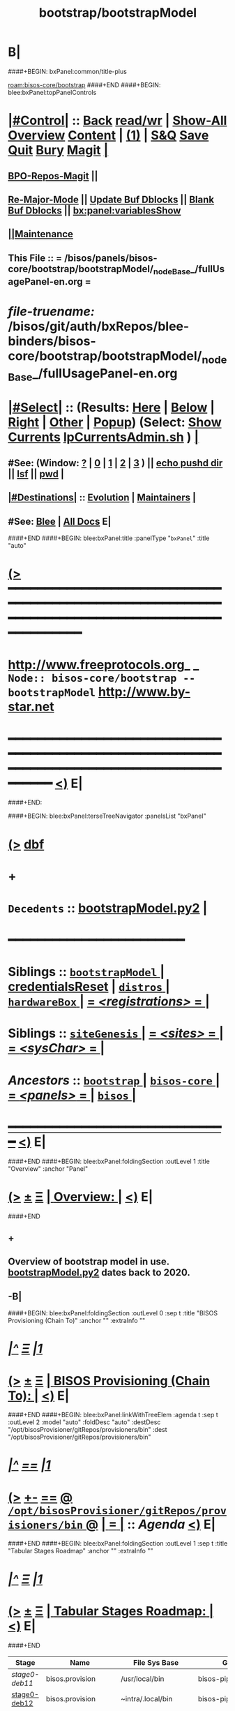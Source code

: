 * B|
####+BEGIN: bxPanel:common/title-plus
#+title: bootstrap/bootstrapModel
#+roam_tags: branch
#+roam_key: bisos-core/bootstrap/bootstrapModel
[[roam:bisos-core/bootstrap]]
####+END
####+BEGIN: blee:bxPanel:topPanelControls
*  [[elisp:(org-cycle)][|#Control|]] :: [[elisp:(blee:bnsm:menu-back)][Back]] [[elisp:(toggle-read-only)][read/wr]] | [[elisp:(show-all)][Show-All]]  [[elisp:(org-shifttab)][Overview]]  [[elisp:(progn (org-shifttab) (org-content))][Content]] | [[elisp:(delete-other-windows)][(1)]] | [[elisp:(progn (save-buffer) (kill-buffer))][S&Q]] [[elisp:(save-buffer)][Save]] [[elisp:(kill-buffer)][Quit]] [[elisp:(bury-buffer)][Bury]]  [[elisp:(magit)][Magit]]  [[elisp:(org-cycle)][| ]]
**  [[elisp:(bap:magit:bisos:current-bpo-repos/visit)][BPO-Repos-Magit]] ||
**  [[elisp:(blee:buf:re-major-mode)][Re-Major-Mode]] ||  [[elisp:(org-dblock-update-buffer-bx)][Update Buf Dblocks]] || [[elisp:(org-dblock-bx-blank-buffer)][Blank Buf Dblocks]] || [[elisp:(bx:panel:variablesShow)][bx:panel:variablesShow]]
**  [[elisp:(blee:menu-sel:comeega:maintenance:popupMenu)][||Maintenance]]
**  This File :: *= /bisos/panels/bisos-core/bootstrap/bootstrapModel/_nodeBase_/fullUsagePanel-en.org =*
* /file-truename:/  /bisos/git/auth/bxRepos/blee-binders/bisos-core/bootstrap/bootstrapModel/_nodeBase_/fullUsagePanel-en.org
*  [[elisp:(org-cycle)][|#Select|]]  :: (Results: [[elisp:(blee:bnsm:results-here)][Here]] | [[elisp:(blee:bnsm:results-split-below)][Below]] | [[elisp:(blee:bnsm:results-split-right)][Right]] | [[elisp:(blee:bnsm:results-other)][Other]] | [[elisp:(blee:bnsm:results-popup)][Popup]]) (Select:  [[elisp:(lsip-local-run-command "lpCurrentsAdmin.sh -i currentsGetThenShow")][Show Currents]]  [[elisp:(lsip-local-run-command "lpCurrentsAdmin.sh")][lpCurrentsAdmin.sh]] ) [[elisp:(org-cycle)][| ]]
**  #See:  (Window: [[elisp:(blee:bnsm:results-window-show)][?]] | [[elisp:(blee:bnsm:results-window-set 0)][0]] | [[elisp:(blee:bnsm:results-window-set 1)][1]] | [[elisp:(blee:bnsm:results-window-set 2)][2]] | [[elisp:(blee:bnsm:results-window-set 3)][3]] ) || [[elisp:(lsip-local-run-command-here "echo pushd dest")][echo pushd dir]] || [[elisp:(lsip-local-run-command-here "lsf")][lsf]] || [[elisp:(lsip-local-run-command-here "pwd")][pwd]] |
**  [[elisp:(org-cycle)][|#Destinations|]] :: [[Evolution]] | [[Maintainers]]  [[elisp:(org-cycle)][| ]]
**  #See:  [[elisp:(bx:bnsm:top:panel-blee)][Blee]] | [[elisp:(bx:bnsm:top:panel-listOfDocs)][All Docs]]  E|
####+END
####+BEGIN: blee:bxPanel:title :panelType "=bxPanel=" :title "auto"
* [[elisp:(show-all)][(>]] ━━━━━━━━━━━━━━━━━━━━━━━━━━━━━━━━━━━━━━━━━━━━━━━━━━━━━━━━━━━━━━━━━━━━━━━━━━━━━━━━━━━━━━━━━━━━━━━━━
*   [[img-link:file:/bisos/blee/env/images/fpfByStarElipseTop-50.png][http://www.freeprotocols.org]]_ _   ~Node:: bisos-core/bootstrap -- bootstrapModel~   [[img-link:file:/bisos/blee/env/images/fpfByStarElipseBottom-50.png][http://www.by-star.net]]
* ━━━━━━━━━━━━━━━━━━━━━━━━━━━━━━━━━━━━━━━━━━━━━━━━━━━━━━━━━━━━━━━━━━━━━━━━━━━━━━━━━━━━━━━━━━━━━  [[elisp:(org-shifttab)][<)]] E|
####+END:

####+BEGIN: blee:bxPanel:terseTreeNavigator :panelsList "bxPanel"
* [[elisp:(show-all)][(>]] [[elisp:(describe-function 'org-dblock-write:blee:bxPanel:terseTreeNavigator)][dbf]]
* +
*   =Decedents=  :: [[elisp:(blee:bnsm:panel-goto "/bisos/panels/bisos-core/bootstrap/bootstrapModel/bootstrapModel.py2")][bootstrapModel.py2]] *|*
*                                        *━━━━━━━━━━━━━━━━━━━━━━━━*
*   *Siblings*   :: [[elisp:(blee:bnsm:panel-goto "/bisos/panels/bisos-core/bootstrap/bootstrapModel/_nodeBase_")][ =bootstrapModel= ]] *|* [[elisp:(blee:bnsm:panel-goto "/bisos/panels/bisos-core/bootstrap/credentialsReset")][credentialsReset]] *|* [[elisp:(blee:bnsm:panel-goto "/bisos/panels/bisos-core/bootstrap/distros/_nodeBase_")][ =distros= ]] *|* [[elisp:(blee:bnsm:panel-goto "/bisos/panels/bisos-core/bootstrap/hardwareBox/_nodeBase_")][ =hardwareBox= ]] *|* [[elisp:(blee:bnsm:panel-goto "/bisos/panels/bisos-core/bootstrap/registrations/_nodeBase_")][ = /<registrations>/ = ]] *|*
*   *Siblings*   :: [[elisp:(blee:bnsm:panel-goto "/bisos/panels/bisos-core/bootstrap/siteGenesis/_nodeBase_")][ =siteGenesis= ]] *|* [[elisp:(blee:bnsm:panel-goto "/bisos/panels/bisos-core/bootstrap/sites/_nodeBase_")][ = /<sites>/ = ]] *|* [[elisp:(blee:bnsm:panel-goto "/bisos/panels/bisos-core/bootstrap/sysChar/_nodeBase_")][ = /<sysChar>/ = ]] *|*
*   /Ancestors/  :: [[elisp:(blee:bnsm:panel-goto "//bisos/panels/bisos-core/bootstrap/_nodeBase_")][ =bootstrap= ]] *|* [[elisp:(blee:bnsm:panel-goto "//bisos/panels/bisos-core/_nodeBase_")][ =bisos-core= ]] *|* [[elisp:(blee:bnsm:panel-goto "//bisos/panels/_nodeBase_")][ = /<panels>/ = ]] *|* [[elisp:(dired "//bisos")][ ~bisos~ ]] *|*
*                                   _━━━━━━━━━━━━━━━━━━━━━━━━━━━━━━_                          [[elisp:(org-shifttab)][<)]] E|
####+END
####+BEGIN: blee:bxPanel:foldingSection :outLevel 1 :title "Overview" :anchor "Panel"
* [[elisp:(show-all)][(>]]  _[[elisp:(blee:menu-sel:outline:popupMenu)][±]]_  _[[elisp:(blee:menu-sel:navigation:popupMenu)][Ξ]]_       [[elisp:(outline-show-subtree+toggle)][| *Overview:* |]] <<Panel>>   [[elisp:(org-shifttab)][<)]] E|
####+END
** +
** Overview of bootstrap  model in use.  [[elisp:(blee:bnsm:panel-goto "/bisos/panels/bisos-core/bootstrap/bootstrapModel/bootstrapModel.py2")][bootstrapModel.py2]] dates back to 2020.
** -B|
####+BEGIN: blee:bxPanel:foldingSection :outLevel 0 :sep t :title "BISOS Provisioning (Chain To)" :anchor "" :extraInfo ""
* /[[elisp:(beginning-of-buffer)][|^]]  [[elisp:(blee:menu-sel:navigation:popupMenu)][Ξ]] [[elisp:(delete-other-windows)][|1]]/
* [[elisp:(show-all)][(>]]  _[[elisp:(blee:menu-sel:outline:popupMenu)][±]]_  _[[elisp:(blee:menu-sel:navigation:popupMenu)][Ξ]]_     [[elisp:(outline-show-subtree+toggle)][| _BISOS Provisioning (Chain To)_: |]]    [[elisp:(org-shifttab)][<)]] E|
####+END
####+BEGIN: blee:bxPanel:linkWithTreeElem :agenda t :sep t :outLevel 2 :model "auto" :foldDesc "auto" :destDesc "/opt/bisosProvisioner/gitRepos/provisioners/bin" :dest "/opt/bisosProvisioner/gitRepos/provisioners/bin"
* /[[elisp:(beginning-of-buffer)][|^]] [[elisp:(blee:menu-sel:navigation:popupMenu)][==]] [[elisp:(delete-other-windows)][|1]]/
* [[elisp:(show-all)][(>]] [[elisp:(blee:menu-sel:outline:popupMenu)][+-]] [[elisp:(blee:menu-sel:navigation:popupMenu)][==]] [[elisp:(blee:bnsm:panel-goto "/opt/bisosProvisioner/gitRepos/provisioners/bin")][@ ~/opt/bisosProvisioner/gitRepos/provisioners/bin~ @]]  [[elisp:(org-cycle)][| *=* |]] :: /Agenda/ <<bin>> [[elisp:(org-shifttab)][<)]] E|
####+END
####+BEGIN: blee:bxPanel:foldingSection :outLevel 1 :sep t :title "Tabular Stages Roadmap" :anchor "" :extraInfo ""
* /[[elisp:(beginning-of-buffer)][|^]]  [[elisp:(blee:menu-sel:navigation:popupMenu)][Ξ]] [[elisp:(delete-other-windows)][|1]]/
* [[elisp:(show-all)][(>]]  _[[elisp:(blee:menu-sel:outline:popupMenu)][±]]_  _[[elisp:(blee:menu-sel:navigation:popupMenu)][Ξ]]_       [[elisp:(outline-show-subtree+toggle)][| *Tabular Stages Roadmap:* |]]    [[elisp:(org-shifttab)][<)]] E|
####+END

|--------------+----------------------+-----------------------+------------------------+----------------------|
| Stage        | Name                 | File Sys Base         | Git Repo               | Comments             |
|--------------+----------------------+-----------------------+------------------------+----------------------|
| [[stage0-deb11]] | bisos.provision      | /usr/local/bin        | bisos-pip/provision    | Obtain: pip install  |
| [[stage0-deb12]] | bisos.provision      | ~intra/.local/bin     | bisos-pip/provision    | Obtain: pipx install |
|--------------+----------------------+-----------------------+------------------------+----------------------|
| [[stage-1]]      | provisionBisos.sh    |                       | bisos-pip/provision    | -i baseBisosPlatform |
|--------------+----------------------+-----------------------+------------------------+----------------------|
| [[stage-2]]      | bisosProvisioners.sh | /opt/bisosProvisioner | bxGenesis/provisioners | interim step         |
|--------------+----------------------+-----------------------+------------------------+----------------------|
| [[stage-3]]      | bsipProvision.sh     | /bisos/core/bsip      | bisos/bsip4            | steady state         |
|--------------+----------------------+-----------------------+------------------------+----------------------|


####+BEGIN: blee:bxPanel:foldingSection :outLevel 1 :sep t :title "Provisioning Model -- Stage 0" :anchor "stage0-deb12" :extraInfo "Installing bisos.provision from PyPi"
* /[[elisp:(beginning-of-buffer)][|^]]  [[elisp:(blee:menu-sel:navigation:popupMenu)][Ξ]] [[elisp:(delete-other-windows)][|1]]/
* [[elisp:(show-all)][(>]]  _[[elisp:(blee:menu-sel:outline:popupMenu)][±]]_  _[[elisp:(blee:menu-sel:navigation:popupMenu)][Ξ]]_       [[elisp:(outline-show-subtree+toggle)][| *Provisioning Model -- Stage 0:* |]] <<stage0-deb12>> Installing bisos.provision from PyPi  [[elisp:(org-shifttab)][<)]] E|
####+END
** +
** Installation instructions in    [[elisp:(blee:bnsm:panel-goto "/bisos/panels/bisos-core/bootstrap/sysPlatformProvision/_nodeBase_")][ =sysPlatformProvision= ]]    for PrepedDeb11Sys→RawPlatform
** Deb11 uses pip install -- Deb 12 uses pipx install
** TODO Phase 0 -- Distro Installation -- Distro VM Image -- Vagrant Distro Image
** -B|
####+BEGIN: blee:bxPanel:foldingSection :outLevel 1 :sep t :title "Provisioning Model -- Stage 1" :anchor "stage-1" :extraInfo "Design Overview"
* /[[elisp:(beginning-of-buffer)][|^]]  [[elisp:(blee:menu-sel:navigation:popupMenu)][Ξ]] [[elisp:(delete-other-windows)][|1]]/
* [[elisp:(show-all)][(>]]  _[[elisp:(blee:menu-sel:outline:popupMenu)][±]]_  _[[elisp:(blee:menu-sel:navigation:popupMenu)][Ξ]]_       [[elisp:(outline-show-subtree+toggle)][| *Provisioning Model -- Stage 1:* |]] <<stage-1>> Design Overview  [[elisp:(org-shifttab)][<)]] E|
####+END
** +
** Installation instructions in    [[elisp:(blee:bnsm:panel-goto "/bisos/panels/bisos-core/bootstrap/sysPlatformProvision/_nodeBase_")][ =sysPlatformProvision= ]]    for PrepedDeb11Sys→RawPlatform
** Deb11 uses pip install -- Deb 12 uses pipx install

*** Creation of baseBisosPlatform is triggered by /usr/local/bin/bisosProvision.sh -i baseBisosPlatform
*** Configuration of configuredBisosPlatform is through the core/bootstrap/configuredBisosPlatform panel
*** Provisioning Model
**** A) Pip System -- pip install bisos.provision  --- Bash Standalone ICM Requires bisos.platform and
     Requires:
     1) bisos.bashStandaloneIcmSeed
     2) bisos.platform
     Its only dependency is rootDir_provisioners parameter
**** Pip System -- pip install bisos.platform   --- (Py) Says where provioners will be installed
     Should be very minimal and should only require icm
     Requires:
     1) unisos.icm
     2) unisos.ucf
**** Run /usr/local/bin/provisionBisos.sh which uses bx-platformInfoManage.py
****
**** git clone bxGenesis.provisioners  --- Selfconatined ICMs
**** from provisoners venv pip bisos.bx-bases  --- BISOS ICMs
**** For development run /opt/bisosProvisioner/gitRepos/provisioners/bin/bisosProvisioners.sh
     Then bisosProvisioners.sh -h -v -n showRun -i gitPrepAuth
####+BEGIN: blee:bxPanel:foldingSection :outLevel 2 :sep t :title "bisos.platform pip pkg" :anchor "" :extraInfo ""
** /[[elisp:(beginning-of-buffer)][|^]]  [[elisp:(blee:menu-sel:navigation:popupMenu)][Ξ]] [[elisp:(delete-other-windows)][|1]]/
** [[elisp:(show-all)][(>]]  _[[elisp:(blee:menu-sel:outline:popupMenu)][±]]_  _[[elisp:(blee:menu-sel:navigation:popupMenu)][Ξ]]_       [[elisp:(outline-show-subtree+toggle)][| /bisos.platform pip pkg:/ |]]    [[elisp:(org-shifttab)][<)]] E|
####+END
***
*** Used by bisos.provision to determine rootDirs
*** TODO /etc/bisosControl/fv/bisosPlatformInfo/value
*** When no /etc/bisosControl/fv/bisosPlatformInfo/value, then uses /usr/local/lib/python2.7/dist-packages/bisos/platform-config
*** When bisosPlatformInfo/value, uses its content as base for fileVars
*** bisosPlatformInfo/value is created/updated during bisosProvision.sh (using /opt/provioners)
*####+BEGIN: blee:bxPanel:foldingSection :outLevel 2 :sep t :title "Stage 1:: (Deb11) from /usr/local/bin/bisosProvision.sh" :anchor "" :extraInfo "pip install bisos.provision"
** /[[elisp:(beginning-of-buffer)][|^]]  [[elisp:(blee:menu-sel:navigation:popupMenu)][Ξ]] [[elisp:(delete-other-windows)][|1]]/
** [[elisp:(show-all)][(>]]  _[[elisp:(blee:menu-sel:outline:popupMenu)][±]]_  _[[elisp:(blee:menu-sel:navigation:popupMenu)][Ξ]]_       [[elisp:(outline-show-subtree+toggle)][| /Stage 1:: (Deb11) from /usr/local/bin/bisosProvision.sh:/ |]]  pip install bisos.provision  [[elisp:(org-shifttab)][<)]] E|
####+END
####+BEGIN: blee:bxPanel:foldingSection :outLevel 2 :sep t :title "Stage 1:: (Deb12) from /usr/local/bin/bisosProvision.sh" :anchor "" :extraInfo "pip install bisos.provision"
** /[[elisp:(beginning-of-buffer)][|^]]  [[elisp:(blee:menu-sel:navigation:popupMenu)][Ξ]] [[elisp:(delete-other-windows)][|1]]/
** [[elisp:(show-all)][(>]]  _[[elisp:(blee:menu-sel:outline:popupMenu)][±]]_  _[[elisp:(blee:menu-sel:navigation:popupMenu)][Ξ]]_       [[elisp:(outline-show-subtree+toggle)][| /Stage 1:: (Deb12) from /usr/local/bin/bisosProvision.sh:/ |]]  pip install bisos.provision  [[elisp:(org-shifttab)][<)]] E|
####+END
####+BEGIN: blee:panel:unix:cmnd :outLevel 3 :sep nil :folding? nil :label "pip Pkg" :command "pip3 list | grep -i bisos.provision" :comment "Is bisos.provision installed?" :afterComment ""
*** [[elisp:(show-all)][(>]] [[elisp:(blee:menu-sel:outline:popupMenu)][+-]] [[elisp:(blee:menu-sel:navigation:popupMenu)][==]]  /pip Pkg/ :: [[elisp:(lsip-local-run-command "pip3 list | grep -i bisos.provision")][pip3 list | grep -i bisos.provision]] *|*  =Is bisos.provision installed?= *|*    [[elisp:(org-shifttab)][<)]] E|
####+END:
####+BEGIN: blee:panel:unix:cmnd :outLevel 3 :sep nil :folding? nil :label "pip Pkg" :command "pip3 list | grep -i bisos.bashStandaloneIcmSeed" :comment "Is bisos.bashStandaloneIcmSeed installed?" :afterComment ""
*** [[elisp:(show-all)][(>]] [[elisp:(blee:menu-sel:outline:popupMenu)][+-]] [[elisp:(blee:menu-sel:navigation:popupMenu)][==]]  /pip Pkg/ :: [[elisp:(lsip-local-run-command "pip3 list | grep -i bisos.bashStandaloneIcmSeed")][pip3 list | grep -i bisos.bashStandaloneIcmSeed]] *|*  =Is bisos.bashStandaloneIcmSeed installed?= *|*    [[elisp:(org-shifttab)][<)]] E|
####+END:
    bisos.provision requires bisos.bashStandaloneIcmSeed

####+BEGIN: blee:panel:icm:py:intro :outLevel 3 :sep nil :folding? nil :label "bootstrap" :icmName "/usr/local/bin/provisionBisos.sh" :comment "" :afterComment ""
*** [[elisp:(show-all)][(>]] [[elisp:(blee:menu-sel:outline:popupMenu)][+-]] [[elisp:(blee:menu-sel:navigation:popupMenu)][==]]  /bootstrap/ :: [[elisp:(lsip-local-run-command "/usr/local/bin/provisionBisos.sh -i examples")][/usr/local/bin/provisionBisos.sh]]  [[elisp:(lsip-local-run-command "/usr/local/bin/provisionBisos.sh -i visit")][visit]]  [[elisp:(lsip-local-run-command "which -a /usr/local/bin/provisionBisos.sh")][which -a]]  [[elisp:(lsip-local-run-command "/usr/local/bin/provisionBisos.sh -i describe")][describe]] *|*  == *|*   [[elisp:(org-shifttab)][<)]] E|
####+END:



***  pip3 install bisos.provision  Creates:
       - /usr/local/bin/seedIcmStandalone.bash
       - /usr/local/bin/bisosProvision.sh

    /usr/local/bin/bisosProvision.sh is a StandAlone Bash ICM.
    /usr/local/bin/bisosProvision.sh needs seedIcmStandalone.bash in the directory.
    /usr/local/bin/bisosProvision.sh is very minial. It accomplishes the following:

       - It installs git
       - It configures git
       - With vis_provisionersBasesPrep, clones what is needed for Stage-2 in /opt/bisosProvision
       - bisosProvision.sh then loads /opt/bisosProvisioner/gitRepos/provisioners/bin/bisosProvisioners_lib.sh
       - bisosProvision.sh runs the rest from there.

    After that bin/bisosProvision is just an interfaces that
    hides /opt/bisosProvision/gitRepos/provisioners from users.

####+BEGIN: blee:bxPanel:foldingSection :outLevel 1 :sep t :title "Stage 2:: Executed from /opt/bisosProvision/gitRepos/provisioners" :anchor "stage-2" :extraInfo "git clone"
* /[[elisp:(beginning-of-buffer)][|^]]  [[elisp:(blee:menu-sel:navigation:popupMenu)][Ξ]] [[elisp:(delete-other-windows)][|1]]/
* [[elisp:(show-all)][(>]]  _[[elisp:(blee:menu-sel:outline:popupMenu)][±]]_  _[[elisp:(blee:menu-sel:navigation:popupMenu)][Ξ]]_       [[elisp:(outline-show-subtree+toggle)][| *Stage 2:: Executed from /opt/bisosProvision/gitRepos/provisioners:* |]] <<stage-2>> git clone  [[elisp:(org-shifttab)][<)]] E|
####+END

    /usr/local/bin/bisosProvision.sh then
    git clones /opt/bisosProvision/gitRepos/provisioners
    and from within /opt/bisosProvision/gitRepos/provisioners/bin invokes as needed.

    gitRepos/provisioners is a SELF-CONTAINED-ICM


    /opt/bisosProvisioner/gitRepos/provisioners/bin/ accomplishes the following:

       - It creates /opt/bisosProvisioner/venv/py2 and /opt/bisosProvisioner/venv/py3
       - It sys installes needed python and pip
       - It sys pip installs bisos.xxx
       - It creates bisos and bystar accounts
       - It creates the /bisos /de/run /bxo bases
       - In those bases using /opt/bisosProvisioner/venv/py2 it runs bx-bases
       - It sets up virtenvs
       - It preps virtenvs
       - It mass reproduces git repos
       - It creates needed symlinks
       - sets up blee??
       - bisosProvision.sh then loads /bisos/core/bin/bisosProvisioners_lib.sh
       - bisosProvision.sh runs the rest from there.

####+BEGIN: blee:bxPanel:foldingSection :outLevel 2 :sep t :title "Stage 2-Dev:: /opt/bisosProvision/gitRepos/provisioners" :anchor "" :extraInfo "external passwd and keys"
** /[[elisp:(beginning-of-buffer)][|^]]  [[elisp:(blee:menu-sel:navigation:popupMenu)][Ξ]] [[elisp:(delete-other-windows)][|1]]/
** [[elisp:(show-all)][(>]]  _[[elisp:(blee:menu-sel:outline:popupMenu)][±]]_  _[[elisp:(blee:menu-sel:navigation:popupMenu)][Ξ]]_       [[elisp:(outline-show-subtree+toggle)][| /Stage 2-Dev:: /opt/bisosProvision/gitRepos/provisioners:/ |]]  external passwd and keys  [[elisp:(org-shifttab)][<)]] E|
####+END

*** Phase 2-dev -- /var/bisosProvision/gitRepos/provisioners

    Sets up passwds and keys for authenticated git.

####+BEGIN: blee:bxPanel:foldingSection :outLevel 1 :sep t :title "Stage 3:: Executed from /bisos/core/bin" :anchor "stage-3" :extraInfo "with bisos/pip/pkgs"
* /[[elisp:(beginning-of-buffer)][|^]]  [[elisp:(blee:menu-sel:navigation:popupMenu)][Ξ]] [[elisp:(delete-other-windows)][|1]]/
* [[elisp:(show-all)][(>]]  _[[elisp:(blee:menu-sel:outline:popupMenu)][±]]_  _[[elisp:(blee:menu-sel:navigation:popupMenu)][Ξ]]_       [[elisp:(outline-show-subtree+toggle)][| *Stage 3:: Executed from /bisos/core/bin:* |]] <<stage-3>> with bisos/pip/pkgs  [[elisp:(org-shifttab)][<)]] E|
####+END

    Stage-2 and Stage-3 hace common files that are maintained in sync manually.

    Stage-1 and Stage-3 share /bisos/core/bsip/bin/bsipProvision_lib.sh

    From /bisos/core/bin  with  /bisos/core/bsip/bin/bsipProvision_lib.sh
    it then accomplishes the following:


####+BEGIN: blee:bxPanel:separator :outLevel 1
* /[[elisp:(beginning-of-buffer)][|^]] [[elisp:(blee:menu-sel:navigation:popupMenu)][==]] [[elisp:(delete-other-windows)][|1]]/
####+END
####+BEGIN: blee:bxPanel:evolution
* [[elisp:(show-all)][(>]] [[elisp:(describe-function 'org-dblock-write:blee:bxPanel:evolution)][dbf]]
*                                   _━━━━━━━━━━━━━━━━━━━━━━━━━━━━━━_
* [[elisp:(show-all)][|n]]  _[[elisp:(blee:menu-sel:outline:popupMenu)][±]]_  _[[elisp:(blee:menu-sel:navigation:popupMenu)][Ξ]]_     [[elisp:(org-cycle)][| *Maintenance:* | ]]  [[elisp:(blee:menu-sel:agenda:popupMenu)][||Agenda]]  <<Evolution>>  [[elisp:(org-shifttab)][<)]] E|
####+END
####+BEGIN: blee:bxPanel:foldingSection :outLevel 2 :title "Notes, Ideas, Tasks, Agenda" :anchor "Tasks"
** [[elisp:(show-all)][(>]]  _[[elisp:(blee:menu-sel:outline:popupMenu)][±]]_  _[[elisp:(blee:menu-sel:navigation:popupMenu)][Ξ]]_       [[elisp:(outline-show-subtree+toggle)][| /Notes, Ideas, Tasks, Agenda:/ |]] <<Tasks>>   [[elisp:(org-shifttab)][<)]] E|
####+END
*** TODO Some Idea
####+BEGIN: blee:bxPanel:evolutionMaintainers
** [[elisp:(show-all)][(>]] [[elisp:(describe-function 'org-dblock-write:blee:bxPanel:evolutionMaintainers)][dbf]]
** [[elisp:(show-all)][|n]]  _[[elisp:(blee:menu-sel:outline:popupMenu)][±]]_  _[[elisp:(blee:menu-sel:navigation:popupMenu)][Ξ]]_       [[elisp:(org-cycle)][| /Bug Reports, Development Team:/ | ]]  <<Maintainers>>
***  Problem Report                       ::   [[elisp:(find-file "")][Send debbug Email]]
***  Maintainers                          ::   [[bbdb:Mohsen.*Banan]]  :: http://mohsen.1.banan.byname.net  E|
####+END
* B|
####+BEGIN: blee:bxPanel:footerPanelControls
* [[elisp:(show-all)][(>]] ━━━━━━━━━━━━━━━━━━━━━━━━━━━━━━━━━━━━━━━━━━━━━━━━━━━━━━━━━━━━━━━━━━━━━━━━━━━━━━━━━━━━━━━━━━━━━━━━━
* /Footer Controls/ ::  [[elisp:(blee:bnsm:menu-back)][Back]]  [[elisp:(toggle-read-only)][toggle-read-only]]  [[elisp:(show-all)][Show-All]]  [[elisp:(org-shifttab)][Cycle Glob Vis]]  [[elisp:(delete-other-windows)][1 Win]]  [[elisp:(save-buffer)][Save]]   [[elisp:(kill-buffer)][Quit]]  [[elisp:(org-shifttab)][<)]] E|
####+END
####+BEGIN: blee:bxPanel:footerOrgParams
* [[elisp:(show-all)][|n]]  _[[elisp:(blee:menu-sel:outline:popupMenu)][±]]_  _[[elisp:(blee:menu-sel:navigation:popupMenu)][Ξ]]_     [[elisp:(org-cycle)][| *= Org-Mode Local Params: =* | ]]
#+STARTUP: overview
#+STARTUP: lognotestate
#+STARTUP: inlineimages
#+SEQ_TODO: TODO WAITING DELEGATED | DONE DEFERRED CANCELLED
#+TAGS: @desk(d) @home(h) @work(w) @withInternet(i) @road(r) call(c) errand(e)
#+CATEGORY: N:bootstrapModel

####+END
####+BEGIN: blee:bxPanel:footerEmacsParams :primMode "org-mode"
* [[elisp:(show-all)][|n]]  _[[elisp:(blee:menu-sel:outline:popupMenu)][±]]_  _[[elisp:(blee:menu-sel:navigation:popupMenu)][Ξ]]_     [[elisp:(org-cycle)][| *= Emacs Local Params: =* | ]]
# Local Variables:
# eval: (setq-local toc-org-max-depth 4)
# eval: (setq-local ~selectedSubject "noSubject")
# eval: (setq-local ~primaryMajorMode 'org-mode)
# eval: (setq-local ~blee:panelUpdater nil)
# eval: (setq-local ~blee:dblockEnabler nil)
# eval: (setq-local ~blee:dblockController "interactive")
# eval: (img-link-overlays)
# eval: (set-fill-column 115)
# eval: (blee:fill-column-indicator/enable)
# eval: (bx:load-file:ifOneExists "./panelActions.el")
# End:

####+END
